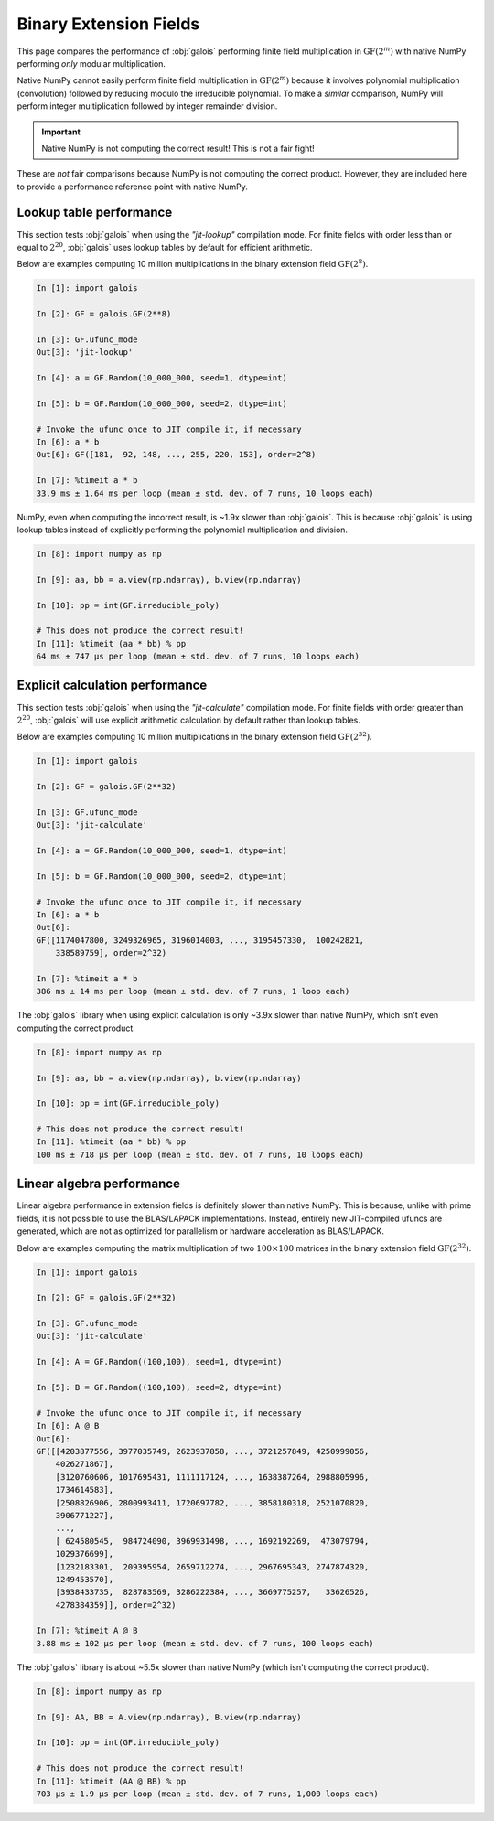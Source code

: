 Binary Extension Fields
=======================

This page compares the performance of :obj:`galois` performing finite field multiplication in :math:`\mathrm{GF}(2^m)` with
native NumPy performing *only* modular multiplication.

Native NumPy cannot easily perform finite field multiplication in :math:`\mathrm{GF}(2^m)` because it involves polynomial multiplication
(convolution) followed by reducing modulo the irreducible polynomial. To make a *similar* comparison, NumPy will perform integer
multiplication followed by integer remainder division.

.. important::

    Native NumPy is not computing the correct result! This is not a fair fight!

These are *not* fair comparisons because NumPy is not computing the correct product. However, they are included here to
provide a performance reference point with native NumPy.

Lookup table performance
------------------------

This section tests :obj:`galois` when using the `"jit-lookup"` compilation mode. For finite fields with order less
than or equal to :math:`2^{20}`, :obj:`galois` uses lookup tables by default for efficient arithmetic.

Below are examples computing 10 million multiplications in the binary extension field :math:`\mathrm{GF}(2^8)`.

.. code-block:: ipython

    In [1]: import galois

    In [2]: GF = galois.GF(2**8)

    In [3]: GF.ufunc_mode
    Out[3]: 'jit-lookup'

    In [4]: a = GF.Random(10_000_000, seed=1, dtype=int)

    In [5]: b = GF.Random(10_000_000, seed=2, dtype=int)

    # Invoke the ufunc once to JIT compile it, if necessary
    In [6]: a * b
    Out[6]: GF([181,  92, 148, ..., 255, 220, 153], order=2^8)

    In [7]: %timeit a * b
    33.9 ms ± 1.64 ms per loop (mean ± std. dev. of 7 runs, 10 loops each)

NumPy, even when computing the incorrect result, is ~1.9x slower than :obj:`galois`. This is because :obj:`galois` is using lookup
tables instead of explicitly performing the polynomial multiplication and division.

.. code-block:: ipython

    In [8]: import numpy as np

    In [9]: aa, bb = a.view(np.ndarray), b.view(np.ndarray)

    In [10]: pp = int(GF.irreducible_poly)

    # This does not produce the correct result!
    In [11]: %timeit (aa * bb) % pp
    64 ms ± 747 µs per loop (mean ± std. dev. of 7 runs, 10 loops each)

Explicit calculation performance
--------------------------------

This section tests :obj:`galois` when using the `"jit-calculate"` compilation mode. For finite fields with order greater
than :math:`2^{20}`, :obj:`galois` will use explicit arithmetic calculation by default rather than lookup tables.

Below are examples computing 10 million multiplications in the binary extension field :math:`\mathrm{GF}(2^{32})`.

.. code-block:: ipython

    In [1]: import galois

    In [2]: GF = galois.GF(2**32)

    In [3]: GF.ufunc_mode
    Out[3]: 'jit-calculate'

    In [4]: a = GF.Random(10_000_000, seed=1, dtype=int)

    In [5]: b = GF.Random(10_000_000, seed=2, dtype=int)

    # Invoke the ufunc once to JIT compile it, if necessary
    In [6]: a * b
    Out[6]:
    GF([1174047800, 3249326965, 3196014003, ..., 3195457330,  100242821,
        338589759], order=2^32)

    In [7]: %timeit a * b
    386 ms ± 14 ms per loop (mean ± std. dev. of 7 runs, 1 loop each)

The :obj:`galois` library when using explicit calculation is only ~3.9x slower than native NumPy, which isn't even computing
the correct product.

.. code-block:: ipython

    In [8]: import numpy as np

    In [9]: aa, bb = a.view(np.ndarray), b.view(np.ndarray)

    In [10]: pp = int(GF.irreducible_poly)

    # This does not produce the correct result!
    In [11]: %timeit (aa * bb) % pp
    100 ms ± 718 µs per loop (mean ± std. dev. of 7 runs, 10 loops each)

Linear algebra performance
--------------------------

Linear algebra performance in extension fields is definitely slower than native NumPy. This is because, unlike
with prime fields, it is not possible to use the BLAS/LAPACK implementations. Instead, entirely new JIT-compiled
ufuncs are generated, which are not as optimized for parallelism or hardware acceleration as BLAS/LAPACK.

Below are examples computing the matrix multiplication of two :math:`100 \times 100` matrices in the binary extension
field :math:`\mathrm{GF}(2^{32})`.

.. code-block:: ipython

    In [1]: import galois

    In [2]: GF = galois.GF(2**32)

    In [3]: GF.ufunc_mode
    Out[3]: 'jit-calculate'

    In [4]: A = GF.Random((100,100), seed=1, dtype=int)

    In [5]: B = GF.Random((100,100), seed=2, dtype=int)

    # Invoke the ufunc once to JIT compile it, if necessary
    In [6]: A @ B
    Out[6]:
    GF([[4203877556, 3977035749, 2623937858, ..., 3721257849, 4250999056,
        4026271867],
        [3120760606, 1017695431, 1111117124, ..., 1638387264, 2988805996,
        1734614583],
        [2508826906, 2800993411, 1720697782, ..., 3858180318, 2521070820,
        3906771227],
        ...,
        [ 624580545,  984724090, 3969931498, ..., 1692192269,  473079794,
        1029376699],
        [1232183301,  209395954, 2659712274, ..., 2967695343, 2747874320,
        1249453570],
        [3938433735,  828783569, 3286222384, ..., 3669775257,   33626526,
        4278384359]], order=2^32)

    In [7]: %timeit A @ B
    3.88 ms ± 102 µs per loop (mean ± std. dev. of 7 runs, 100 loops each)

The :obj:`galois` library is about ~5.5x slower than native NumPy (which isn't computing the correct product).

.. code-block:: ipython

    In [8]: import numpy as np

    In [9]: AA, BB = A.view(np.ndarray), B.view(np.ndarray)

    In [10]: pp = int(GF.irreducible_poly)

    # This does not produce the correct result!
    In [11]: %timeit (AA @ BB) % pp
    703 µs ± 1.9 µs per loop (mean ± std. dev. of 7 runs, 1,000 loops each)
